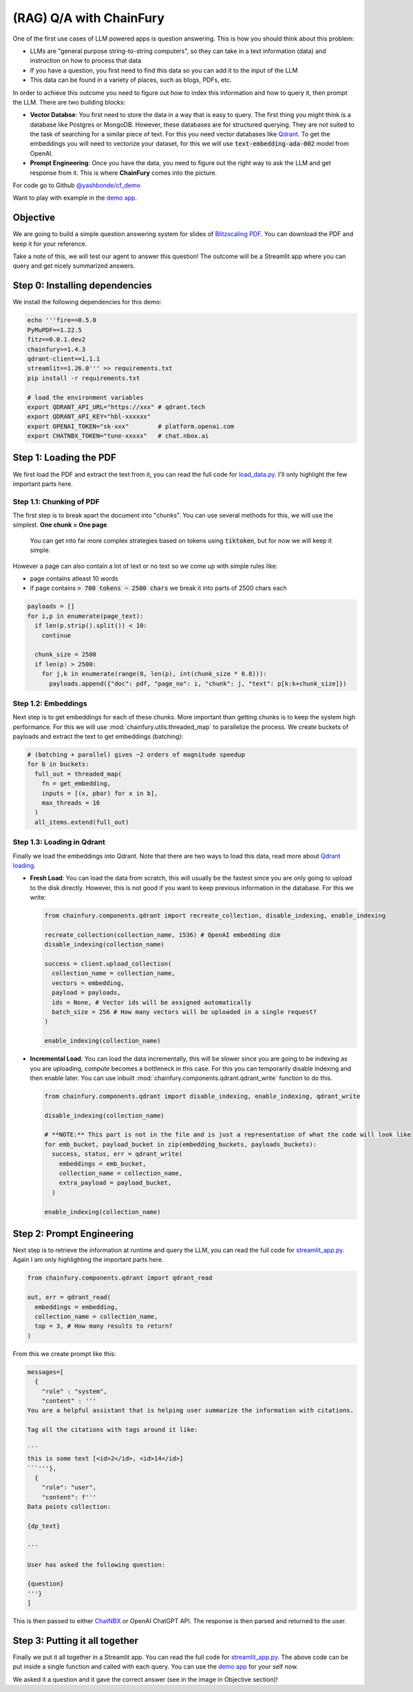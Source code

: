 (RAG) Q/A with ChainFury
========================

One of the first use cases of LLM powered apps is question answering. This is how you should think about this problem:

* LLMs are "general purpose string-to-string computers", so they can take in a text information (data) and instruction
  on how to process that data
* If you have a question, you first need to find this data so you can add it to the input of the LLM
* This data can be found in a variety of places, such as blogs, PDFs, etc.

In order to achieve this outcome you need to figure out how to index this information and how to query it, then prompt
the LLM. There are two building blocks:

* **Vector Databse**: You first need to store the data in a way that is easy to query. The first thing you might think is a
  database like Postgres or MongoDB. However, these databases are for structured querying. They are not suited to the
  task of searching for a similar piece of text. For this you need vector databases like `Qdrant <https://qdrant.tech/>`_.
  To get the embeddings you will need to vectorize your dataset, for this we will use :code:`text-embedding-ada-002` model
  from OpenAI.
* **Prompt Engineering**: Once you have the data, you need to figure out the right way to ask the LLM and get response
  from it. This is where **ChainFury** comes into the picture. 

For code go to Github `@yashbonde/cf_demo <https://github.com/yashbonde/cf_demo>`_

Want to play with example in the `demo app`_.

Objective
---------

We are going to build a simple question answering system for slides of `Blitzscaling PDF`_. You can download the PDF
and keep it for your reference.

.. image:: https://www.thepowermba.com/en/wp-content/uploads/2021/07/BLITZSCALING-5-1024x629.png

Take a note of this, we will test our agent to answer this question! The outcome will be a Streamlit app where you can
query and get nicely summarized answers.

Step 0: Installing dependencies
-------------------------------

We install the following dependencies for this demo:

.. code-block:: bash

  echo '''fire==0.5.0
  PyMuPDF==1.22.5
  fitz==0.0.1.dev2
  chainfury>=1.4.3
  qdrant-client==1.1.1
  streamlit==1.26.0''' >> requirements.txt
  pip install -r requirements.txt

  # load the environment variables
  export QDRANT_API_URL="https://xxx" # qdrant.tech
  export QDRANT_API_KEY="hbl-xxxxxx"
  export OPENAI_TOKEN="sk-xxx"        # platform.openai.com
  export CHATNBX_TOKEN="tune-xxxxx"   # chat.nbox.ai

Step 1: Loading the PDF
-----------------------

We first load the PDF and extract the text from it, you can read the full code for `load_data.py`_. I'll only highlight
the few important parts here.


Step 1.1: Chunking of PDF
~~~~~~~~~~~~~~~~~~~~~~~~~

The first step is to break apart the document into "chunks". You can use several methods
for this, we will use the simplest. **One chunk = One page**.

  You can get into far more complex strategies based on tokens using :code:`tiktoken`, but for now we will keep it simple.

However a page can also contain a lot of text or no text so we come up with simple rules like:

* page contains atleast 10 words
* if page contains :code:`> 700 tokens ~ 2500 chars` we break it into parts of 2500 chars each

.. code-block:: python

  payloads = []
  for i,p in enumerate(page_text):
    if len(p.strip().split()) < 10:
      continue

    chunk_size = 2500
    if len(p) > 2500:
      for j,k in enumerate(range(0, len(p), int(chunk_size * 0.8))):
        payloads.append({"doc": pdf, "page_no": i, "chunk": j, "text": p[k:k+chunk_size]})

Step 1.2: Embeddings
~~~~~~~~~~~~~~~~~~~~

Next step is to get embeddings for each of these chunks. More important than getting chunks is to keep the system high
performance. For this we will use :mod:`chainfury.utils.threaded_map` to parallelize the process. We create buckets of
payloads and extract the text to get embeddings (batching):

.. code-block:: python

    # (batching + parallel) gives ~2 orders of magnitude speedup
    for b in buckets:
      full_out = threaded_map(
        fn = get_embedding,
        inputs = [(x, pbar) for x in b],
        max_threads = 16
      )
      all_items.extend(full_out)

Step 1.3: Loading in Qdrant
~~~~~~~~~~~~~~~~~~~~~~~~~~~

Finally we load the embeddings into Qdrant. Note that there are two ways to load this data, read more about `Qdrant loading`_.

* **Fresh Load**: You can load the data from scratch, this will usually be the fastest since you are only going to upload
  to the disk directly. However, this is not good if you want to keep previous information in the database. For this we
  write:

  .. code-block:: python

    from chainfury.components.qdrant import recreate_collection, disable_indexing, enable_indexing

    recreate_collection(collection_name, 1536) # OpenAI embedding dim
    disable_indexing(collection_name)

    success = client.upload_collection(
      collection_name = collection_name,
      vectors = embedding,
      payload = payloads,
      ids = None, # Vector ids will be assigned automatically
      batch_size = 256 # How many vectors will be uploaded in a single request?
    )

    enable_indexing(collection_name)

* **Incremental Load**: You can load the data incrementally, this will be slower since you are going to be indexing as you
  are uploading, compute becomes a bottleneck in this case. For this you can temporarily disable indexing and then enable
  later. You can use inbuilt :mod:`chainfury.components.qdrant.qdrant_write` function to do this.

  .. code-block:: python

    from chainfury.components.qdrant import disable_indexing, enable_indexing, qdrant_write

    disable_indexing(collection_name)

    # **NOTE:** This part is not in the file and is just a representation of what the code will look like
    for emb_bucket, payload_bucket in zip(embedding_buckets, payloads_buckets):
      success, status, err = qdrant_write(
        embeddings = emb_bucket,
        collection_name = collection_name,
        extra_payload = payload_bucket,
      )

    enable_indexing(collection_name)

Step 2: Prompt Engineering
--------------------------


Next step is to retrieve the information at runtime and query the LLM, you can read the full code for `streamlit_app.py`_.
Again I am only highlighting the important parts here.

.. code-block:: python

  from chainfury.components.qdrant import qdrant_read

  out, err = qdrant_read(
    embeddings = embedding,
    collection_name = collection_name,
    top = 3, # How many results to return?
  )

From this we create prompt like this:

.. code-block:: python

  messages=[
    {
      "role" : "system", 
      "content" : '''
  You are a helpful assistant that is helping user summarize the information with citations.

  Tag all the citations with tags around it like:

  ```
  this is some text [<id>2</id>, <id>14</id>]
  ```'''},
    {
      "role": "user",
      "content": f'''
  Data points collection:

  {dp_text}

  ---

  User has asked the following question:

  {question}
  '''}
  ]

This is then passed to either `ChatNBX <chat.nbox.ai>`_ or OpenAI ChatGPT API. The response is then parsed and returned
to the user.


Step 3: Putting it all together
-------------------------------

Finally we put it all together in a Streamlit app. You can read the full code for `streamlit_app.py`_. The above code
can be put inside a single function and called with each query. You can use the `demo app`_ for your self now.

.. image:: https://d2e931syjhr5o9.cloudfront.net/chainfury/blitzscaling_qa_rag.png


We asked it a question and it gave the correct answer (see in the image in Objective section)!

.. all the links are here

.. _Blitzscaling PDF: https://drive.google.com/file/d/1QeWwfxEcYyAXkLexCgUX4AWr6nnO3Aqk/view?usp=sharing
.. _load_data.py: https://github.com/yashbonde/cf_demo/blob/master/load_data.py
.. _streamlit_app.py: https://github.com/yashbonde/cf_demo/blob/master/streamlit_app.py
.. _Qdrant loading: https://qdrant.tech/documentation/tutorials/bulk-upload/#upload-directly-to-disk
.. _demo app: https://blitzscaling.streamlit.app/
